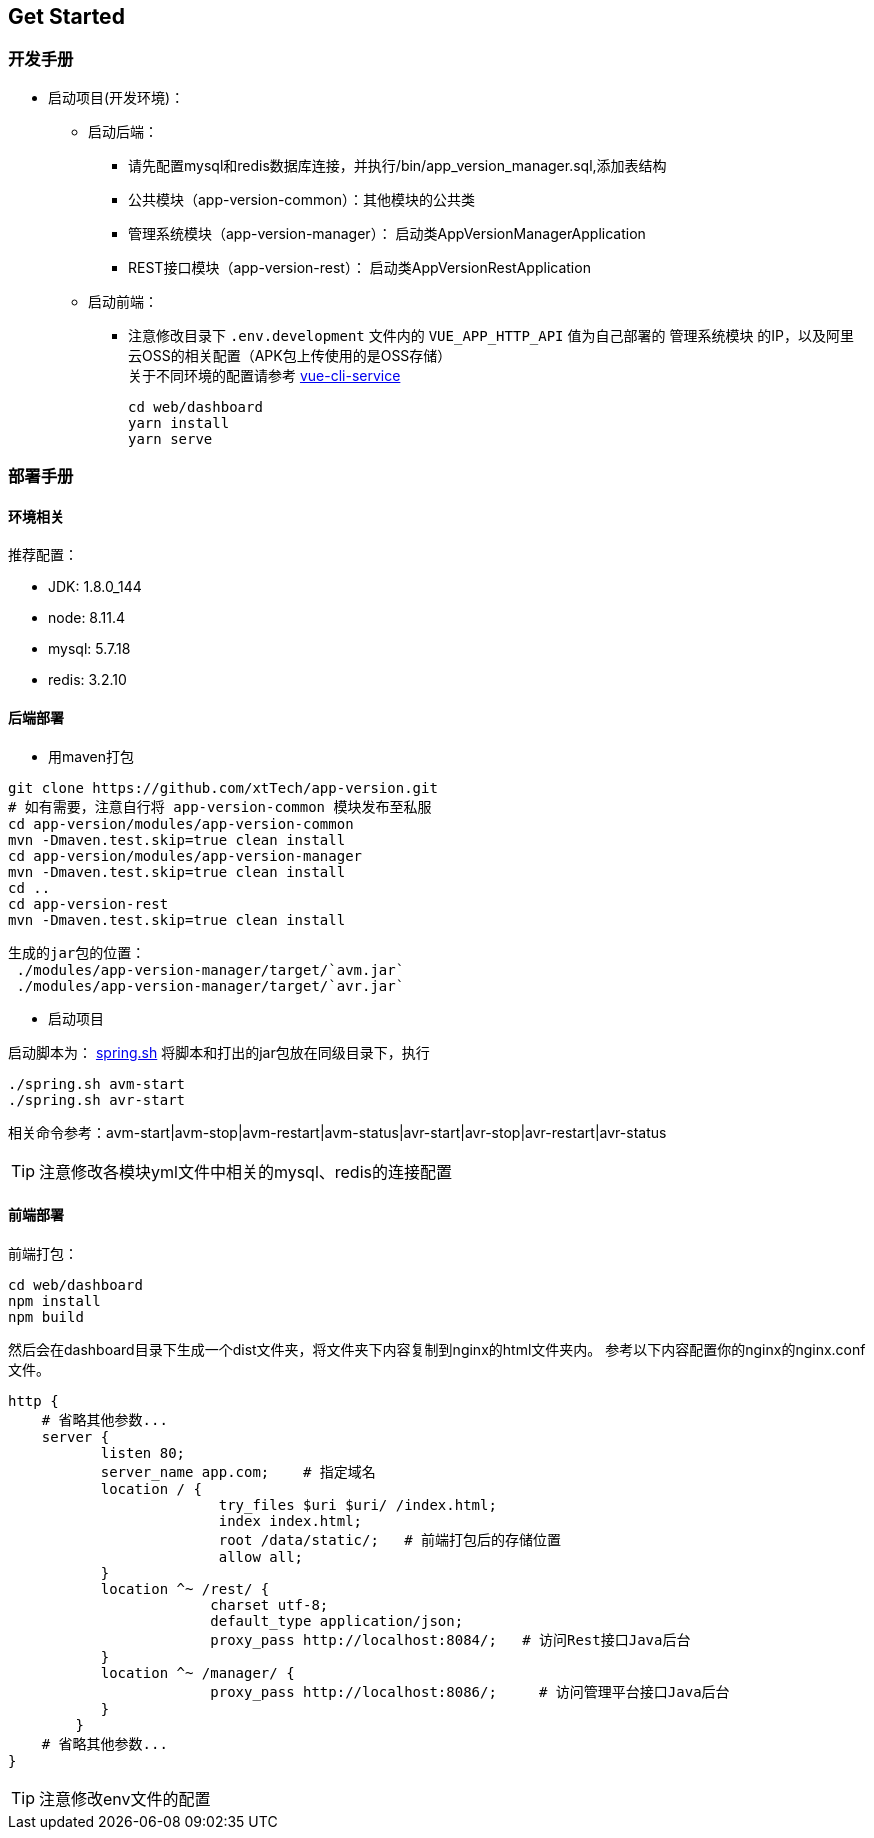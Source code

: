 [[get-started]]
== Get Started

=== 开发手册

* 启动项目(开发环境)： +
** 启动后端： +
*** 请先配置mysql和redis数据库连接，并执行/bin/app_version_manager.sql,添加表结构
*** 公共模块（app-version-common）：其他模块的公共类
*** 管理系统模块（app-version-manager）： 启动类AppVersionManagerApplication
*** REST接口模块（app-version-rest）： 启动类AppVersionRestApplication
** 启动前端： +
*** 注意修改目录下 `.env.development` 文件内的 `VUE_APP_HTTP_API` 值为自己部署的 `管理系统模块` 的IP，以及阿里云OSS的相关配置（APK包上传使用的是OSS存储） +
关于不同环境的配置请参考
https://cli.vuejs.org/zh/guide/cli-service.html#cli-%E6%9C%8D%E5%8A%A1[vue-cli-service]

     cd web/dashboard
     yarn install
     yarn serve

=== 部署手册

==== 环境相关
推荐配置：

* JDK: 1.8.0_144

* node: 8.11.4

* mysql: 5.7.18

* redis: 3.2.10

==== 后端部署

- 用maven打包

[source,bash]
----
git clone https://github.com/xtTech/app-version.git
# 如有需要，注意自行将 app-version-common 模块发布至私服
cd app-version/modules/app-version-common
mvn -Dmaven.test.skip=true clean install
cd app-version/modules/app-version-manager
mvn -Dmaven.test.skip=true clean install
cd ..
cd app-version-rest
mvn -Dmaven.test.skip=true clean install
----
    生成的jar包的位置：
     ./modules/app-version-manager/target/`avm.jar`
     ./modules/app-version-manager/target/`avr.jar`

- 启动项目

启动脚本为：
link:/bin/spring.sh[spring.sh]
将脚本和打出的jar包放在同级目录下，执行
[source/bash]
----
./spring.sh avm-start
./spring.sh avr-start
----
相关命令参考：avm-start|avm-stop|avm-restart|avm-status|avr-start|avr-stop|avr-restart|avr-status

[TIP]
====
注意修改各模块yml文件中相关的mysql、redis的连接配置
====

==== 前端部署

前端打包：
[source:bash]
----
cd web/dashboard
npm install
npm build
----
然后会在dashboard目录下生成一个dist文件夹，将文件夹下内容复制到nginx的html文件夹内。
参考以下内容配置你的nginx的nginx.conf文件。
[source,bash]
----
http {
    # 省略其他参数...
    server {
	   listen 80;
	   server_name app.com;    # 指定域名
	   location / {
			 try_files $uri $uri/ /index.html;
			 index index.html;
			 root /data/static/;   # 前端打包后的存储位置
			 allow all;
	   }
	   location ^~ /rest/ {
			charset utf-8;
			default_type application/json;
			proxy_pass http://localhost:8084/;   # 访问Rest接口Java后台
	   }
	   location ^~ /manager/ {
			proxy_pass http://localhost:8086/;     # 访问管理平台接口Java后台
	   }
	}
    # 省略其他参数...
}
----

[TIP]
====
注意修改env文件的配置
====
